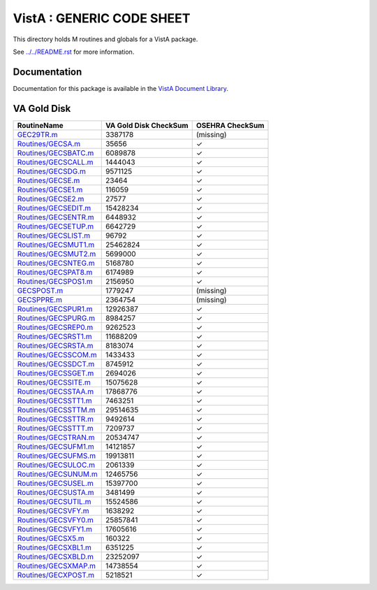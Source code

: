 ==========================
VistA : GENERIC CODE SHEET
==========================

This directory holds M routines and globals for a VistA package.

See `<../../README.rst>`__ for more information.

-------------
Documentation
-------------

Documentation for this package is available in the `VistA Document Library`_.

.. _`VistA Document Library`: http://www.va.gov/vdl/application.asp?appid=7

------------
VA Gold Disk
------------

.. csv-table:: 
   :header:  "RoutineName", "VA Gold Disk CheckSum", "OSEHRA CheckSum"

   `<GEC29TR.m>`__,3387178,(missing)
   `<Routines/GECSA.m>`__,35656,|check|
   `<Routines/GECSBATC.m>`__,6089878,|check|
   `<Routines/GECSCALL.m>`__,1444043,|check|
   `<Routines/GECSDG.m>`__,9571125,|check|
   `<Routines/GECSE.m>`__,23464,|check|
   `<Routines/GECSE1.m>`__,116059,|check|
   `<Routines/GECSE2.m>`__,27577,|check|
   `<Routines/GECSEDIT.m>`__,15428234,|check|
   `<Routines/GECSENTR.m>`__,6448932,|check|
   `<Routines/GECSETUP.m>`__,6642729,|check|
   `<Routines/GECSLIST.m>`__,96792,|check|
   `<Routines/GECSMUT1.m>`__,25462824,|check|
   `<Routines/GECSMUT2.m>`__,5699000,|check|
   `<Routines/GECSNTEG.m>`__,5168780,|check|
   `<Routines/GECSPAT8.m>`__,6174989,|check|
   `<Routines/GECSPOS1.m>`__,2156950,|check|
   `<GECSPOST.m>`__,1779247,(missing)
   `<GECSPPRE.m>`__,2364754,(missing)
   `<Routines/GECSPUR1.m>`__,12926387,|check|
   `<Routines/GECSPURG.m>`__,8984257,|check|
   `<Routines/GECSREP0.m>`__,9262523,|check|
   `<Routines/GECSRST1.m>`__,11688209,|check|
   `<Routines/GECSRSTA.m>`__,8183074,|check|
   `<Routines/GECSSCOM.m>`__,1433433,|check|
   `<Routines/GECSSDCT.m>`__,8745912,|check|
   `<Routines/GECSSGET.m>`__,2694026,|check|
   `<Routines/GECSSITE.m>`__,15075628,|check|
   `<Routines/GECSSTAA.m>`__,17868776,|check|
   `<Routines/GECSSTT1.m>`__,7463251,|check|
   `<Routines/GECSSTTM.m>`__,29514635,|check|
   `<Routines/GECSSTTR.m>`__,9492614,|check|
   `<Routines/GECSSTTT.m>`__,7209737,|check|
   `<Routines/GECSTRAN.m>`__,20534747,|check|
   `<Routines/GECSUFM1.m>`__,14121857,|check|
   `<Routines/GECSUFMS.m>`__,19913811,|check|
   `<Routines/GECSULOC.m>`__,2061339,|check|
   `<Routines/GECSUNUM.m>`__,12465756,|check|
   `<Routines/GECSUSEL.m>`__,15397700,|check|
   `<Routines/GECSUSTA.m>`__,3481499,|check|
   `<Routines/GECSUTIL.m>`__,15524586,|check|
   `<Routines/GECSVFY.m>`__,1638292,|check|
   `<Routines/GECSVFY0.m>`__,25857841,|check|
   `<Routines/GECSVFY1.m>`__,17605616,|check|
   `<Routines/GECSX5.m>`__,160322,|check|
   `<Routines/GECSXBL1.m>`__,6351225,|check|
   `<Routines/GECSXBLD.m>`__,23252097,|check|
   `<Routines/GECSXMAP.m>`__,14738554,|check|
   `<Routines/GECXPOST.m>`__,5218521,|check|

.. |check| unicode:: U+2713
